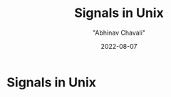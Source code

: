 #+hugo_base_dir: ../

#+TITLE: Signals in Unix
#+DATE: 2022-08-07
#+AUTHOR: "Abhinav Chavali"

#+HUGO_DRAFT: true
#+HUGO_TAGS: Systems Signals Unix C
#+HUGO_CATEGORIES: Programming

* Signals in Unix
